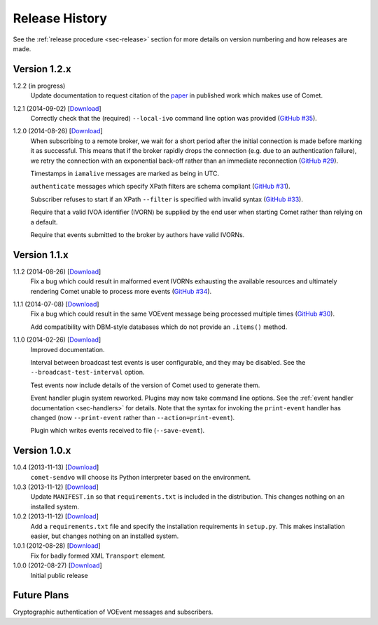 .. _sec-history:

Release History
===============

See the :ref:`release procedure <sec-release>` section for more details on
version numbering and how releases are made.

Version 1.2.x
-------------

1.2.2 (in progress)
    Update documentation to request citation of the `paper`_ in published work
    which makes use of Comet.

1.2.1 (2014-09-02) [`Download <//github.com/jdswinbank/Comet/tarball/1.2.1>`__]
    Correctly check that the (required) ``--local-ivo`` command line option
    was provided (`GitHub #35`_).

1.2.0 (2014-08-26) [`Download <//github.com/jdswinbank/Comet/tarball/1.2.0>`__]
    When subscribing to a remote broker, we wait for a short period after the
    initial connection is made before marking it as successful. This means
    that if the broker rapidly drops the connection (e.g. due to an
    authentication failure), we retry the connection with an exponential
    back-off rather than an immediate reconnection (`GitHub #29`_).

    Timestamps in ``iamalive`` messages are marked as being in UTC.

    ``authenticate`` messages which specify XPath filters are schema
    compliant (`GitHub #31`_).

    Subscriber refuses to start if an XPath ``--filter`` is specified with
    invalid syntax (`GitHub #33`_).

    Require that a valid IVOA identifier (IVORN) be supplied by the end user
    when starting Comet rather than relying on a default.

    Require that events submitted to the broker by authors have valid IVORNs.

.. _paper: http://adsabs.harvard.edu/abs/2014A%26C.....7...12S
.. _GitHub #29: https://github.com/jdswinbank/Comet/issues/29
.. _GitHub #31: https://github.com/jdswinbank/Comet/issues/31
.. _GitHub #33: https://github.com/jdswinbank/Comet/issues/33
.. _GitHub #35: https://github.com/jdswinbank/Comet/issues/33


Version 1.1.x
-------------

1.1.2 (2014-08-26) [`Download <//github.com/jdswinbank/Comet/tarball/1.1.2>`__]
    Fix a bug which could result in malformed event IVORNs exhausting the
    available resources and ultimately rendering Comet unable to process more
    events (`GitHub #34`_).

1.1.1 (2014-07-08) [`Download <https://github.com/jdswinbank/Comet/tarball/1.1.1>`__]
    Fix a bug which could result in the same VOEvent message being processed
    multiple times (`GitHub #30`_).

    Add compatibility with DBM-style databases which do not provide an
    ``.items()`` method.

1.1.0 (2014-02-26) [`Download <https://github.com/jdswinbank/Comet/tarball/1.1.0>`__]
    Improved documentation.

    Interval between broadcast test events is user configurable, and they may
    be disabled. See the ``--broadcast-test-interval`` option.

    Test events now include details of the version of Comet used to generate
    them.

    Event handler plugin system reworked. Plugins may now take command line
    options. See the :ref:`event handler documentation <sec-handlers>` for
    details. Note that the syntax for invoking the ``print-event`` handler has
    changed (now ``--print-event`` rather than ``--action=print-event``).

    Plugin which writes events received to file (``--save-event``).

.. _GitHub #30: https://github.com/jdswinbank/Comet/issues/30
.. _GitHub #34: https://github.com/jdswinbank/Comet/issues/34


Version 1.0.x
-------------

1.0.4 (2013-11-13) [`Download <https://github.com/jdswinbank/Comet/tarball/1.0.4>`__]
   ``comet-sendvo`` will choose its Python interpreter based on the
   environment.

1.0.3 (2013-11-12) [`Download <https://github.com/jdswinbank/Comet/tarball/1.0.3>`__]
   Update ``MANIFEST.in`` so that ``requirements.txt`` is included in the
   distribution. This changes nothing on an installed system.

1.0.2 (2013-11-12) [`Download <https://github.com/jdswinbank/Comet/tarball/1.0.2>`__]
   Add a ``requirements.txt`` file and specify the installation requirements
   in ``setup.py``. This makes installation easier, but changes nothing on an
   installed system.

1.0.1 (2012-08-28) [`Download <https://github.com/jdswinbank/Comet/tarball/1.0.1>`__]
   Fix for badly formed XML ``Transport`` element.

1.0.0 (2012-08-27) [`Download <https://github.com/jdswinbank/Comet/tarball/1.0.0>`__]
   Initial public release


Future Plans
------------

Cryptographic authentication of VOEvent messages and subscribers.
